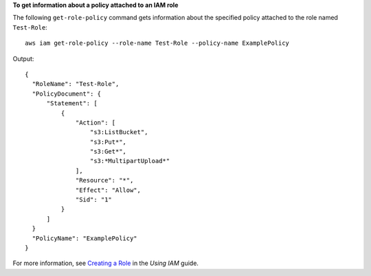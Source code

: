 **To get information about a policy attached to an IAM role**

The following ``get-role-policy`` command gets information about the specified policy attached to the role named ``Test-Role``::

  aws iam get-role-policy --role-name Test-Role --policy-name ExamplePolicy

Output::

    {
      "RoleName": "Test-Role",
      "PolicyDocument": {
          "Statement": [
              {
                  "Action": [
                      "s3:ListBucket",
                      "s3:Put*",
                      "s3:Get*",
                      "s3:*MultipartUpload*"
                  ],
                  "Resource": "*",
                  "Effect": "Allow",
                  "Sid": "1"
              }
          ]
      }
      "PolicyName": "ExamplePolicy"
    }

For more information, see `Creating a Role`_ in the *Using IAM* guide.

.. _`Creating a Role`: http://docs.aws.amazon.com/IAM/latest/UserGuide/creating-role.html

